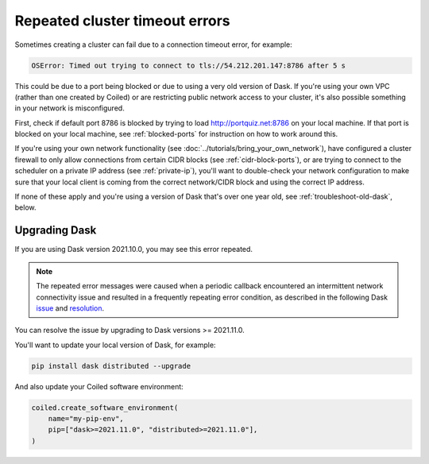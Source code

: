 ===============================
Repeated cluster timeout errors
===============================

Sometimes creating a cluster can fail due to a connection timeout error, for example: 

.. code-block:: pytb

    OSError: Timed out trying to connect to tls://54.212.201.147:8786 after 5 s

This could be due to a port being blocked or due to using a very old version of Dask.
If you're using your own VPC (rather than one created by Coiled) or are restricting public
network access to your cluster, it's also possible something in your network is misconfigured.

First, check if default port 8786 is blocked by trying to load http://portquiz.net:8786 on your local machine. If that port is blocked on your local machine, see :ref:`blocked-ports` for instruction on how to work around this.

If you're using your own network functionality (see :doc:`../tutorials/bring_your_own_network`),
have configured a cluster firewall to only allow connections from certain CIDR blocks (see :ref:`cidr-block-ports`),
or are trying to connect to the scheduler on a private IP address (see :ref:`private-ip`),
you'll want to double-check your network configuration to make sure that your local
client is coming from the correct network/CIDR block and using the correct IP address.

If none of these apply and you're using a version of Dask that's over one year old,
see :ref:`troubleshoot-old-dask`, below.


.. _troubleshoot-old-dask:

Upgrading Dask
--------------

If you are using Dask version 2021.10.0, you may see this error repeated. 

.. dropdown:: Example of repeated errors

   .. code-block:: pytb

       tornado.application - ERROR - Exception in callback functools.partial(<bound
       method IOLoop._discard_future_result of <zmq.eventloop.ioloop.ZMQIOLoop object
       at 0x1334d13d0>>, <Task finished name='Task-337' coro=<Cluster._sync_cluster_info()
       done, defined at /Users/username/dev/distributed/distributed/deploy/cluster.py:104>
       exception=OSError('Timed out trying to connect to tls://54.212.201.147:8786 after 5 s')>)
       Traceback (most recent call last):
           File "/Users/username/dev/distributed/distributed/comm/tcp.py", line 398, in connect
           stream = await self.client.connect(
           File "/Users/username/dev/dask-playground/env/lib/python3.9/site-packages/tornado/tcpclient.py", line 288, in connect
           stream = await stream.start_tls(
       asyncio.exceptions.CancelledError

       During handling of the above exception, another exception occurred:

       Traceback (most recent call last):
           File "/Users/username/.pyenv/versions/3.9.1/lib/python3.9/asyncio/tasks.py", line 489, in wait_for
           fut.result()
       asyncio.exceptions.CancelledError

       The above exception was the direct cause of the following exception:

       Traceback (most recent call last):
           File "/Users/username/dev/distributed/distributed/comm/core.py", line 284, in connect
           comm = await asyncio.wait_for(
           File "/Users/username/.pyenv/versions/3.9.1/lib/python3.9/asyncio/tasks.py", line 491, in wait_for
           raise exceptions.TimeoutError() from exc
       asyncio.exceptions.TimeoutError

       The above exception was the direct cause of the following exception:

       Traceback (most recent call last):
           File "/Users/username/dev/dask-playground/env/lib/python3.9/site-packages/tornado/ioloop.py", line 741, in _run_callback
           ret = callback()
           File "/Users/username/dev/dask-playground/env/lib/python3.9/site-packages/tornado/ioloop.py", line 765, in _discard_future_result
           future.result()
           File "/Users/username/dev/distributed/distributed/deploy/cluster.py", line 105, in _sync_cluster_info
           await self.scheduler_comm.set_metadata(
           File "/Users/username/dev/distributed/distributed/core.py", line 785, in send_recv_from_rpc
           comm = await self.live_comm()
           File "/Users/username/dev/distributed/distributed/core.py", line 742, in live_comm
           comm = await connect(
           File "/Users/username/dev/distributed/distributed/comm/core.py", line 308, in connect
           raise OSError(
       OSError: Timed out trying to connect to tls://54.212.201.147:8786 after 5 s

    
.. note::
    The repeated error messages were caused when a periodic callback encountered an
    intermittent network connectivity issue and resulted in a frequently repeating
    error condition, as described in the following Dask
    `issue <https://github.com/dask/distributed/issues/5472>`_ and
    `resolution <https://github.com/dask/distributed/pull/5488>`_.

You can resolve the issue by upgrading to Dask versions >= 2021.11.0.

You'll want to update your local version of Dask, for example:

.. code-block::

    pip install dask distributed --upgrade

And also update your Coiled software environment:

.. code-block:: python

   coiled.create_software_environment(
       name="my-pip-env",
       pip=["dask>=2021.11.0", "distributed>=2021.11.0"],
   )
